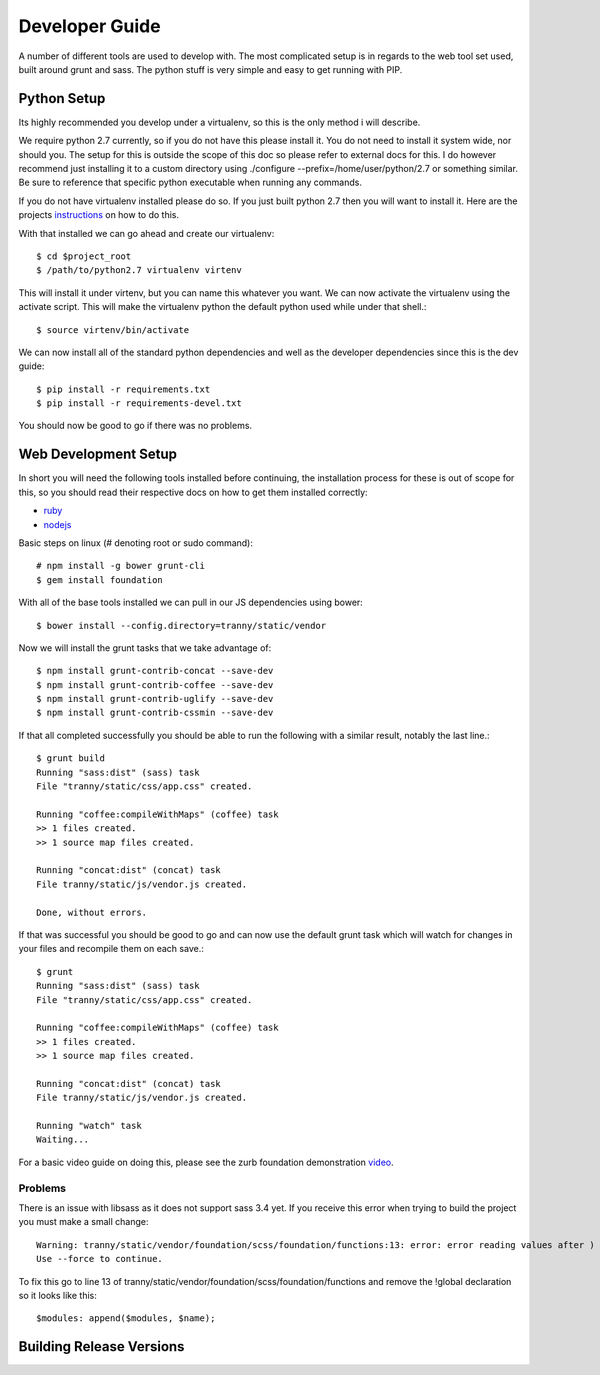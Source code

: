 Developer Guide
===============

A number of different tools are used to develop with. The most complicated setup
is in regards to the web tool set used, built around grunt and sass. The python stuff
is very simple and easy to get running with PIP.

Python Setup
------------

Its highly recommended you develop under a virtualenv, so this is the only method i will
describe.

We require python 2.7 currently, so if you do not have this please install it. You do
not need to install it system wide, nor should you. The setup for this is outside the scope
of this doc so please refer to external docs for this. I do however recommend just
installing it to a custom directory using ./configure --prefix=/home/user/python/2.7 or
something similar. Be sure to reference that specific python executable when running
any commands.

If you do not have virtualenv installed please do so. If you just built python 2.7 then
you will want to install it. Here are the projects `instructions <http://virtualenv.readthedocs.org/en/latest/virtualenv.html>`_
on how to do this.

With that installed we can go ahead and create our virtualenv::

    $ cd $project_root
    $ /path/to/python2.7 virtualenv virtenv

This will install it under virtenv, but you can name this whatever you want. We can now
activate the virtualenv using the activate script. This will make the virtualenv python
the default python used while under that shell.::

    $ source virtenv/bin/activate

We can now install all of the standard python dependencies and well as the developer dependencies since this
is the dev guide::

    $ pip install -r requirements.txt
    $ pip install -r requirements-devel.txt

You should now be good to go if there was no problems.

Web Development Setup
---------------------

In short you will need the following tools installed before continuing, the installation
process for these is out of scope for this, so you should read their respective docs
on how to get them installed correctly:

- `ruby <https://www.ruby-lang.org/>`_
- `nodejs <http://nodejs.org/>`_


Basic steps on linux (# denoting root or sudo command)::

    # npm install -g bower grunt-cli
    $ gem install foundation

With all of the base tools installed we can pull in our JS dependencies using bower::

    $ bower install --config.directory=tranny/static/vendor

Now we will install the grunt tasks that we take advantage of::

    $ npm install grunt-contrib-concat --save-dev
    $ npm install grunt-contrib-coffee --save-dev
    $ npm install grunt-contrib-uglify --save-dev
    $ npm install grunt-contrib-cssmin --save-dev

If that all completed successfully you should be able to run the following with
a similar result, notably the last line.::

    $ grunt build
    Running "sass:dist" (sass) task
    File "tranny/static/css/app.css" created.

    Running "coffee:compileWithMaps" (coffee) task
    >> 1 files created.
    >> 1 source map files created.

    Running "concat:dist" (concat) task
    File tranny/static/js/vendor.js created.

    Done, without errors.

If that was successful you should be good to go and can now use the default grunt task
which will watch for changes in your files and recompile them on each save.::

    $ grunt
    Running "sass:dist" (sass) task
    File "tranny/static/css/app.css" created.

    Running "coffee:compileWithMaps" (coffee) task
    >> 1 files created.
    >> 1 source map files created.

    Running "concat:dist" (concat) task
    File tranny/static/js/vendor.js created.

    Running "watch" task
    Waiting...


For a basic video guide on doing this, please see the zurb foundation
demonstration `video <http://foundation.zurb.com/learn/video-started-with-foundation.html>`_.

Problems
~~~~~~~~

There is an issue with libsass as it does not support sass 3.4 yet. If you receive this error when trying
to build the project you must make a small change::

    Warning: tranny/static/vendor/foundation/scss/foundation/functions:13: error: error reading values after )
    Use --force to continue.

To fix this go to line 13 of tranny/static/vendor/foundation/scss/foundation/functions and remove
the !global declaration so it looks like this::

    $modules: append($modules, $name);


Building Release Versions
-------------------------

